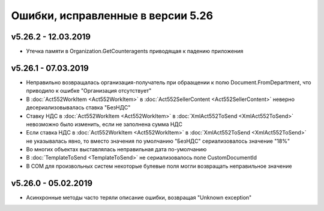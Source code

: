 ﻿Ошибки, исправленные в версии 5.26
==================================

v5.26.2 - 12.03.2019
--------------------

- Утечка памяти в Organization.GetCounteragents приводящая к падению приложения

v5.26.1 - 07.03.2019
--------------------

- Неправильно возвращалась организация-получатель при обраащении к полю Document.FromDepartment, что приводило к ошибке "Организация отсутствует"
- В :doc:`Act552WorkItem <Act552WorkItem>` в :doc:`Act552SellerContent <Act552SellerContent>` неверно десериализовывалась ставка "БезНДС"
- Cтавку НДС в :doc:`Act552WorkItem <Act552WorkItem>` в :doc:`XmlAct552ToSend <XmlAct552ToSend>`  невозможно было изменить, если не заполнена сумма НДС
- Если ставка НДС в :doc:`Act552WorkItem <Act552WorkItem>` в :doc:`XmlAct552ToSend <XmlAct552ToSend>` не указывалась явно, то вместо значения по умолчанию "БезНДС" сериализовалось значение "18%"
- Во многих объектах выставлялась неправильная дата по-умолчанию
- В :doc:`TemplateToSend <TemplateToSend>` не сериализовалось поле CustomDocumentId
- В COM для произвольных систем некоторые булевые поля могли возвращать неправильное значение

v5.26.0 - 05.02.2019
--------------------

- Асинхронные методы часто теряли описание ошибки, возвращая "Unknown exception"